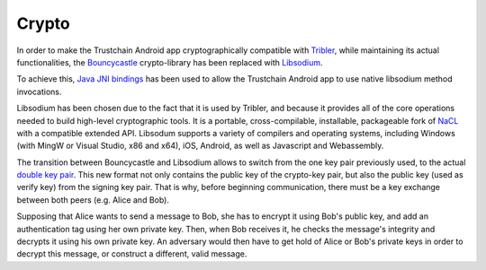 ************
Crypto
************

In order to make the Trustchain Android app cryptographically compatible with `Tribler <https://www.tribler.org>`_, while maintaining its actual functionalities, the `Bouncycastle <https://www.bouncycastle.org>`_ crypto-library has been replaced with `Libsodium <https://download.libsodium.org/doc/>`_. 

To achieve this, `Java JNI bindings <https://github.com/joshjdevl/libsodium-jni>`_ has been used to allow the Trustchain Android app to use native libsodium method invocations. 

Libsodium has been chosen due to the fact that it is used by Tribler, and because it provides all of the core operations needed to build high-level cryptographic tools. It is a portable, cross-compilable, installable, packageable fork of `NaCL <http://nacl.cr.yp.to>`_ with a compatible extended API. Libsodum supports a variety of compilers and operating systems, including Windows (with MingW or Visual Studio, x86 and x64), iOS, Android, as well as Javascript and Webassembly. 

The transition between Bouncycastle and Libsodium allows to switch from the one key pair previously used, to the actual `double key pair <https://download.libsodium.org/doc/public-key_cryptography/>`_. This new format not only contains the public key of the crypto-key pair, but also the public key (used as verify key) from the signing key pair. That is why, before beginning communication, there must be a key exchange between both peers (e.g. Alice and Bob). 

Supposing that Alice wants to send a message to Bob, she has to encrypt it using Bob's public key, and add an authentication tag using her own private key. Then, when Bob receives it, he checks the message's integrity and decrypts it using his own private key. An adversary would then have to get hold of Alice or Bob's private keys in order to decrypt this message, or construct a different, valid message.


